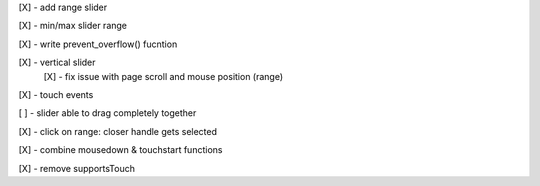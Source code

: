 [X] - add range slider

[X] - min/max slider range

[X] - write prevent_overflow() fucntion

[X] - vertical slider
    [X] - fix issue with page scroll and mouse position (range)

[X] - touch events

[ ] - slider able to drag completely together

[X] - click on range: closer handle gets selected

[X] - combine mousedown & touchstart functions

[X] - remove supportsTouch